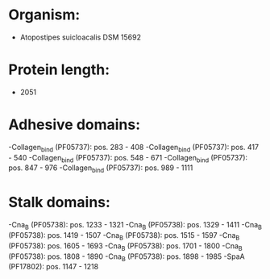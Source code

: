 * Organism:
- Atopostipes suicloacalis DSM 15692
* Protein length:
- 2051
* Adhesive domains:
-Collagen_bind (PF05737): pos. 283 - 408
-Collagen_bind (PF05737): pos. 417 - 540
-Collagen_bind (PF05737): pos. 548 - 671
-Collagen_bind (PF05737): pos. 847 - 976
-Collagen_bind (PF05737): pos. 989 - 1111
* Stalk domains:
-Cna_B (PF05738): pos. 1233 - 1321
-Cna_B (PF05738): pos. 1329 - 1411
-Cna_B (PF05738): pos. 1419 - 1507
-Cna_B (PF05738): pos. 1515 - 1597
-Cna_B (PF05738): pos. 1605 - 1693
-Cna_B (PF05738): pos. 1701 - 1800
-Cna_B (PF05738): pos. 1808 - 1890
-Cna_B (PF05738): pos. 1898 - 1985
-SpaA (PF17802): pos. 1147 - 1218

